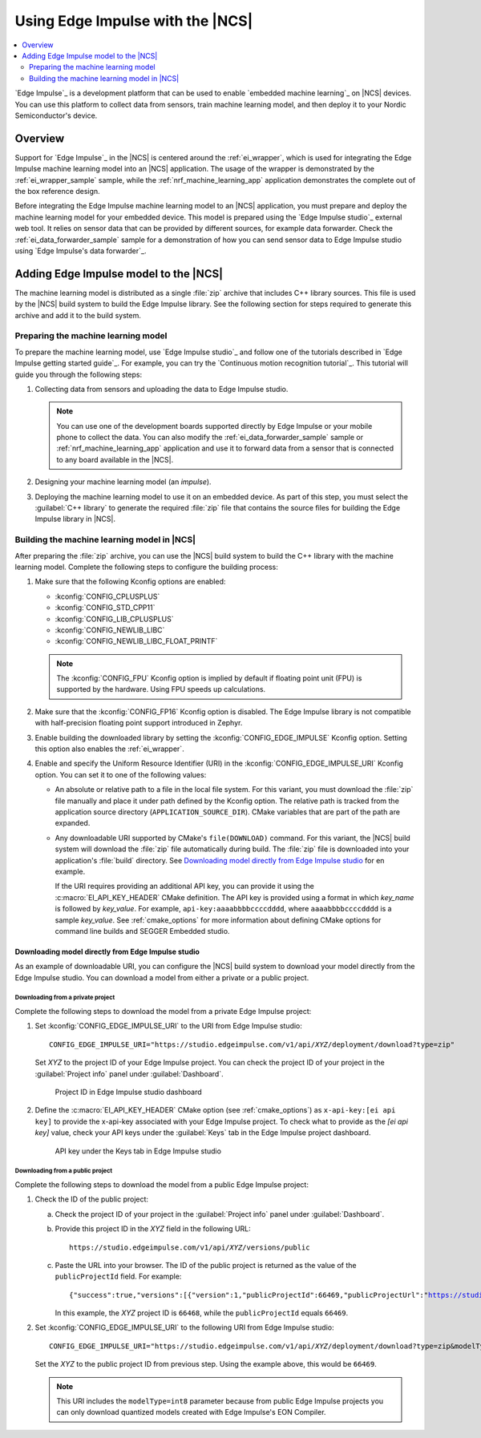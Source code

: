 .. _ug_edge_impulse:

Using Edge Impulse with the |NCS|
#################################

.. contents::
   :local:
   :depth: 2

`Edge Impulse`_ is a development platform that can be used to enable `embedded machine learning`_ on |NCS| devices.
You can use this platform to collect data from sensors, train machine learning model, and then deploy it to your Nordic Semiconductor's device.

Overview
********

Support for `Edge Impulse`_ in the |NCS| is centered around the :ref:`ei_wrapper`, which is used for integrating the Edge Impulse machine learning model into an |NCS| application.
The usage of the wrapper is demonstrated by the :ref:`ei_wrapper_sample` sample, while the :ref:`nrf_machine_learning_app` application demonstrates the complete out of the box reference design.

Before integrating the Edge Impulse machine learning model to an |NCS| application, you must prepare and deploy the machine learning model for your embedded device.
This model is prepared using the `Edge Impulse studio`_ external web tool.
It relies on sensor data that can be provided by different sources, for example data forwarder.
Check the :ref:`ei_data_forwarder_sample` sample for a demonstration of how you can send sensor data to Edge Impulse studio using `Edge Impulse's data forwarder`_.

.. _ug_edge_impulse_adding:

Adding Edge Impulse model to the |NCS|
**************************************

The machine learning model is distributed as a single :file:`zip` archive that includes C++ library sources.
This file is used by the |NCS| build system to build the Edge Impulse library.
See the following section for steps required to generate this archive and add it to the build system.

.. _ug_edge_impulse_adding_preparing:

Preparing the machine learning model
====================================

To prepare the machine learning model, use `Edge Impulse studio`_ and follow one of the tutorials described in `Edge Impulse getting started guide`_.
For example, you can try the `Continuous motion recognition tutorial`_.
This tutorial will guide you through the following steps:

1. Collecting data from sensors and uploading the data to Edge Impulse studio.

   .. note::
     You can use one of the development boards supported directly by Edge Impulse or your mobile phone to collect the data.
     You can also modify the :ref:`ei_data_forwarder_sample` sample or :ref:`nrf_machine_learning_app` application and use it to forward data from a sensor that is connected to any board available in the |NCS|.

#. Designing your machine learning model (an *impulse*).
#. Deploying the machine learning model to use it on an embedded device.
   As part of this step, you must select the :guilabel:`C++ library` to generate the required :file:`zip` file that contains the source files for building the Edge Impulse library in |NCS|.

Building the machine learning model in |NCS|
============================================

After preparing the :file:`zip` archive, you can use the |NCS| build system to build the C++ library with the machine learning model.
Complete the following steps to configure the building process:

1. Make sure that the following Kconfig options are enabled:

   * :kconfig:`CONFIG_CPLUSPLUS`
   * :kconfig:`CONFIG_STD_CPP11`
   * :kconfig:`CONFIG_LIB_CPLUSPLUS`
   * :kconfig:`CONFIG_NEWLIB_LIBC`
   * :kconfig:`CONFIG_NEWLIB_LIBC_FLOAT_PRINTF`

   .. note::
      The :kconfig:`CONFIG_FPU` Kconfig option is implied by default if floating point unit (FPU) is supported by the hardware.
      Using FPU speeds up calculations.

#. Make sure that the :kconfig:`CONFIG_FP16` Kconfig option is disabled.
   The Edge Impulse library is not compatible with half-precision floating point support introduced in Zephyr.
#. Enable building the downloaded library by setting the :kconfig:`CONFIG_EDGE_IMPULSE` Kconfig option.
   Setting this option also enables the :ref:`ei_wrapper`.
#. Enable and specify the Uniform Resource Identifier (URI) in the :kconfig:`CONFIG_EDGE_IMPULSE_URI` Kconfig option.
   You can set it to one of the following values:

   * An absolute or relative path to a file in the local file system.
     For this variant, you must download the :file:`zip` file manually and place it under path defined by the Kconfig option.
     The relative path is tracked from the application source directory (``APPLICATION_SOURCE_DIR``).
     CMake variables that are part of the path are expanded.
   * Any downloadable URI supported by CMake's ``file(DOWNLOAD)`` command.
     For this variant, the |NCS| build system will download the :file:`zip` file automatically during build.
     The :file:`zip` file is downloaded into your application's :file:`build` directory.
     See `Downloading model directly from Edge Impulse studio`_ for en example.

     If the URI requires providing an additional API key, you can provide it using the :c:macro:`EI_API_KEY_HEADER` CMake definition.
     The API key is provided using a format in which *key_name* is followed by *key_value*.
     For example, ``api-key:aaaabbbbccccdddd``, where ``aaaabbbbccccdddd`` is a sample *key_value*.
     See :ref:`cmake_options` for more information about defining CMake options for command line builds and SEGGER Embedded studio.

Downloading model directly from Edge Impulse studio
---------------------------------------------------

As an example of downloadable URI, you can configure the |NCS| build system to download your model directly from the Edge Impulse studio.
You can download a model from either a private or a public project.

Downloading from a private project
++++++++++++++++++++++++++++++++++

Complete the following steps to download the model from a private Edge Impulse project:

1. Set :kconfig:`CONFIG_EDGE_IMPULSE_URI` to the URI from Edge Impulse studio:

   .. parsed-literal::
      :class: highlight

      CONFIG_EDGE_IMPULSE_URI="https:\ //studio.edgeimpulse.com/v1/api/*XYZ*/deployment/download?type=zip"

   Set *XYZ* to the project ID of your Edge Impulse project.
   You can check the project ID of your project in the :guilabel:`Project info` panel under :guilabel:`Dashboard`.

   .. figure:: images/ei_project_id.png
      :scale: 50 %
      :alt: Project ID in Edge Impulse studio dashboard

      Project ID in Edge Impulse studio dashboard

#. Define the :c:macro:`EI_API_KEY_HEADER` CMake option (see :ref:`cmake_options`) as ``x-api-key:[ei api key]`` to provide the x-api-key associated with your Edge Impulse project.
   To check what to provide as the *[ei api key]* value, check your API keys under the :guilabel:`Keys` tab in the Edge Impulse project dashboard.

   .. figure:: images/ei_api_key.png
      :scale: 50 %
      :alt: API key under the Keys tab in Edge Impulse studio

      API key under the Keys tab in Edge Impulse studio

Downloading from a public project
+++++++++++++++++++++++++++++++++

Complete the following steps to download the model from a public Edge Impulse project:

1. Check the ID of the public project:

   a. Check the project ID of your project in the :guilabel:`Project info` panel under :guilabel:`Dashboard`.
   #. Provide this project ID in the *XYZ* field in the following URL:

      .. parsed-literal::
         :class: highlight

         https:\ //studio.edgeimpulse.com/v1/api/*XYZ*/versions/public

   #. Paste the URL into your browser.
      The ID of the public project is returned as the value of the ``publicProjectId`` field.
      For example:

      .. parsed-literal::
         :class: highlight

         {"success":true,"versions":[{"version":1,"publicProjectId":66469,"publicProjectUrl":"https://studio.edgeimpulse.com/public/66468/latest"}]}

      In this example, the *XYZ* project ID is ``66468``, while the ``publicProjectId`` equals ``66469``.

#. Set :kconfig:`CONFIG_EDGE_IMPULSE_URI` to the following URI from Edge Impulse studio:

   .. parsed-literal::
      :class: highlight

      CONFIG_EDGE_IMPULSE_URI="https:\ //studio.edgeimpulse.com/v1/api/*XYZ*/deployment/download?type=zip&modelType=int8"

   Set the *XYZ* to the public project ID from previous step.
   Using the example above, this would be ``66469``.

   .. note::
      This URI includes the ``modelType=int8`` parameter because from public Edge Impulse projects you can only download quantized models created with Edge Impulse's EON Compiler.
